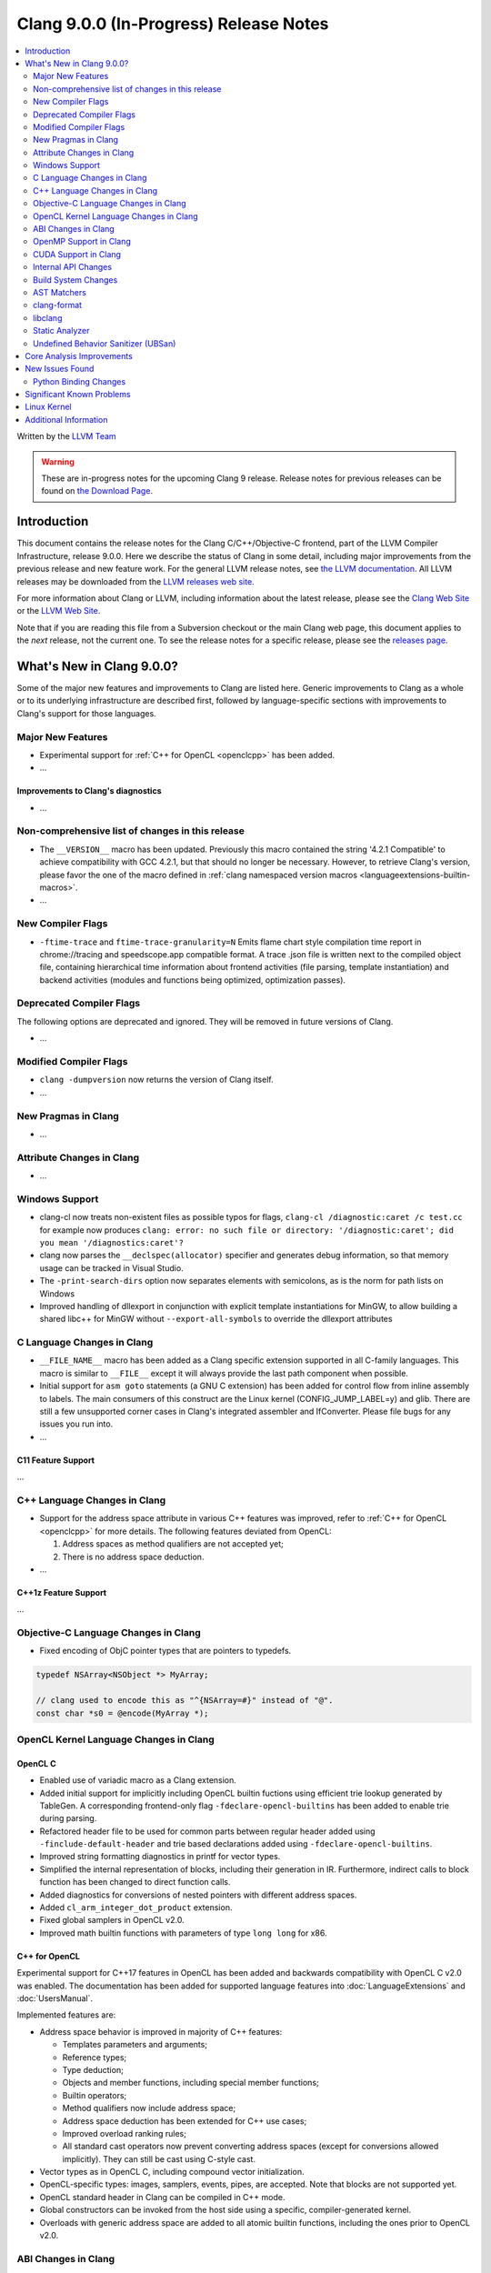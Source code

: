 =======================================
Clang 9.0.0 (In-Progress) Release Notes
=======================================

.. contents::
   :local:
   :depth: 2

Written by the `LLVM Team <https://llvm.org/>`_

.. warning::

   These are in-progress notes for the upcoming Clang 9 release.
   Release notes for previous releases can be found on
   `the Download Page <https://releases.llvm.org/download.html>`_.

Introduction
============

This document contains the release notes for the Clang C/C++/Objective-C
frontend, part of the LLVM Compiler Infrastructure, release 9.0.0. Here we
describe the status of Clang in some detail, including major
improvements from the previous release and new feature work. For the
general LLVM release notes, see `the LLVM
documentation <https://llvm.org/docs/ReleaseNotes.html>`_. All LLVM
releases may be downloaded from the `LLVM releases web
site <https://llvm.org/releases/>`_.

For more information about Clang or LLVM, including information about the
latest release, please see the `Clang Web Site <https://clang.llvm.org>`_ or the
`LLVM Web Site <https://llvm.org>`_.

Note that if you are reading this file from a Subversion checkout or the
main Clang web page, this document applies to the *next* release, not
the current one. To see the release notes for a specific release, please
see the `releases page <https://llvm.org/releases/>`_.

What's New in Clang 9.0.0?
==========================

Some of the major new features and improvements to Clang are listed
here. Generic improvements to Clang as a whole or to its underlying
infrastructure are described first, followed by language-specific
sections with improvements to Clang's support for those languages.

Major New Features
------------------

- Experimental support for :ref:`C++ for OpenCL <openclcpp>` has been
  added.
- ...

Improvements to Clang's diagnostics
^^^^^^^^^^^^^^^^^^^^^^^^^^^^^^^^^^^

- ...

Non-comprehensive list of changes in this release
-------------------------------------------------

- The ``__VERSION__`` macro has been updated.
  Previously this macro contained the string '4.2.1 Compatible' to achieve
  compatibility with GCC 4.2.1, but that should no longer be necessary.
  However, to retrieve Clang's version, please favor the one of the macro
  defined in :ref:`clang namespaced version macros <languageextensions-builtin-macros>`.

- ...


New Compiler Flags
------------------

- ``-ftime-trace`` and ``ftime-trace-granularity=N``
  Emits flame chart style compilation time report in chrome://tracing and
  speedscope.app compatible format. A trace .json file is written next to the
  compiled object file, containing hierarchical time information about frontend
  activities (file parsing, template instantiation) and backend activities
  (modules and functions being optimized, optimization passes).

Deprecated Compiler Flags
-------------------------

The following options are deprecated and ignored. They will be removed in
future versions of Clang.

- ...

Modified Compiler Flags
-----------------------

- ``clang -dumpversion`` now returns the version of Clang itself.

- ...

New Pragmas in Clang
--------------------

- ...

Attribute Changes in Clang
--------------------------

- ...

Windows Support
---------------

- clang-cl now treats non-existent files as possible typos for flags,
  ``clang-cl /diagnostic:caret /c test.cc`` for example now produces
  ``clang: error: no such file or directory: '/diagnostic:caret'; did you mean '/diagnostics:caret'?``

- clang now parses the ``__declspec(allocator)`` specifier and generates debug
  information, so that memory usage can be tracked in Visual Studio.

- The ``-print-search-dirs`` option now separates elements with semicolons,
  as is the norm for path lists on Windows

- Improved handling of dllexport in conjunction with explicit template
  instantiations for MinGW, to allow building a shared libc++ for MinGW
  without ``--export-all-symbols`` to override the dllexport attributes


C Language Changes in Clang
---------------------------

- ``__FILE_NAME__`` macro has been added as a Clang specific extension supported
  in all C-family languages. This macro is similar to ``__FILE__`` except it
  will always provide the last path component when possible.

- Initial support for ``asm goto`` statements (a GNU C extension) has been
  added for control flow from inline assembly to labels. The main consumers of
  this construct are the Linux kernel (CONFIG_JUMP_LABEL=y) and glib. There are
  still a few unsupported corner cases in Clang's integrated assembler and
  IfConverter. Please file bugs for any issues you run into.

- ...

C11 Feature Support
^^^^^^^^^^^^^^^^^^^

...

C++ Language Changes in Clang
-----------------------------

- Support for the address space attribute in various C++ features was improved,
  refer to :ref:`C++ for OpenCL <openclcpp>` for more details. The following
  features deviated from OpenCL:

  (1) Address spaces as method qualifiers are not accepted yet;

  (2) There is no address space deduction.

- ...

C++1z Feature Support
^^^^^^^^^^^^^^^^^^^^^

...

Objective-C Language Changes in Clang
-------------------------------------

- Fixed encoding of ObjC pointer types that are pointers to typedefs.

.. code-block:: objc

      typedef NSArray<NSObject *> MyArray;

      // clang used to encode this as "^{NSArray=#}" instead of "@".
      const char *s0 = @encode(MyArray *);

OpenCL Kernel Language Changes in Clang
---------------------------------------

OpenCL C
^^^^^^^^

- Enabled use of variadic macro as a Clang extension.

- Added initial support for implicitly including OpenCL builtin
  fuctions using efficient trie lookup generated by TableGen.
  A corresponding frontend-only flag ``-fdeclare-opencl-builtins``
  has been added to enable trie during parsing.

- Refactored header file to be used for common parts between
  regular header added using ``-finclude-default-header`` and trie
  based declarations added using ``-fdeclare-opencl-builtins``.

- Improved string formatting diagnostics in printf for vector types.

- Simplified the internal representation of blocks, including their
  generation in IR. Furthermore, indirect calls to block function
  has been changed to direct function calls.

- Added diagnostics for conversions of nested pointers with
  different address spaces.

- Added ``cl_arm_integer_dot_product`` extension.

- Fixed global samplers in OpenCL v2.0.

- Improved math builtin functions with parameters of type ``long
  long`` for x86.

.. _openclcpp:

C++ for OpenCL
^^^^^^^^^^^^^^

Experimental support for C++17 features in OpenCL has been added
and backwards compatibility with OpenCL C v2.0 was enabled.
The documentation has been added for supported language features
into :doc:`LanguageExtensions` and :doc:`UsersManual`.

Implemented features are:

- Address space behavior is improved in majority of C++ features:

  - Templates parameters and arguments;

  - Reference types;

  - Type deduction;

  - Objects and member functions, including special member
    functions;

  - Builtin operators;

  - Method qualifiers now include address space;

  - Address space deduction has been extended for C++ use cases;

  - Improved overload ranking rules;

  - All standard cast operators now prevent converting address
    spaces (except for conversions allowed implicitly). They
    can still be cast using C-style cast.

- Vector types as in OpenCL C, including compound vector
  initialization.

- OpenCL-specific types: images, samplers, events, pipes, are
  accepted. Note that blocks are not supported yet.

- OpenCL standard header in Clang can be compiled in C++ mode.

- Global constructors can be invoked from the host side using
  a specific, compiler-generated kernel.

- Overloads with generic address space are added to all atomic
  builtin functions, including the ones prior to OpenCL v2.0.

ABI Changes in Clang
--------------------

- ...

OpenMP Support in Clang
-----------------------

- Added emission of the debug information for NVPTX target devices.

CUDA Support in Clang
---------------------

- Added emission of the debug information for the device code.

Internal API Changes
--------------------

These are major API changes that have happened since the 8.0.0 release of
Clang. If upgrading an external codebase that uses Clang as a library,
this section should help get you past the largest hurdles of upgrading.

Build System Changes
--------------------

These are major changes to the build system that have happened since the 8.0.0
release of Clang. Users of the build system should adjust accordingly.

- In 8.0.0 and below, the install-clang-headers target would install clang's
  resource directory headers. This installation is now performed by the
  install-clang-resource-headers target. Users of the old install-clang-headers
  target should switch to the new install-clang-resource-headers target. The
  install-clang-headers target now installs clang's API headers (corresponding
  to its libraries), which is consistent with the install-llvm-headers target.

- In 9.0.0 and later Clang added a new target on Linux/Unix systems, clang-cpp,
  which generates a shared library comprised of all the clang component
  libraries and exporting the clang C++ APIs. Additionally the build system
  gained the new "CLANG_LINK_CLANG_DYLIB" option, which defaults Off, and when
  set to On, will force clang (and clang-based tools) to link the clang-cpp
  library instead of statically linking clang's components. This option will
  reduce the size of binary distributions at the expense of compiler performance.

- ...

AST Matchers
------------

- ...

clang-format
------------

- Add language support for clang-formatting C# files.
- Add Microsoft coding style to encapsulate default C# formatting style.
- Added new option `PPDIS_BeforeHash` (in configuration: `BeforeHash`) to
  `IndentPPDirectives` which indents preprocessor directives before the hash.
- Added new option `AlignConsecutiveMacros` to align the C/C++ preprocessor
  macros of consecutive lines.

libclang
--------

- When `CINDEXTEST_INCLUDE_ATTRIBUTED_TYPES` is not provided when making a
  CXType, the equivalent type of the AttributedType is returned instead of the
  modified type if the user does not want attribute sugar. The equivalent type
  represents the minimally-desugared type which the AttributedType is
  canonically equivalent to.


Static Analyzer
---------------

- Fixed a bug where an incorrect checker name would be displayed for a bug
  report.`

- New checker: 'security.insecureAPI.DeprecatedOrUnsafeBufferHandling' to detect
  uses of unsafe/deprecated buffer handling functions for C code using the C11
  standard or newer.

- New checker: 'osx.MIGChecker' to find violations of the Mach Interface
  Generator calling convention

- New checker: 'optin.osx.OSObjectCStyleCast' to find C-style casts of of XNU
  libkern OSObjects

- New package: 'apiModeling.llvm' contains modeling checkers to improve the
  accuracy of reports on LLVM's own codebase.

- The Static Analyzer received a
  :ref:`developer documentation <clang-static-analyzer-docs>`.

- The UninitializedObject checker is now considered as stable.
  (moved from the 'alpha.cplusplus' to the 'optin.cplusplus' package)

- New frontend flags: The list of available checkers are now split into 3
  different frontend flags:

  - ``-analyzer-checker-help``: The list of user-facing, stable checkers.

  - ``-analyzer-checker-help-alpha``: The list of in-development
    checkers not yet advised to be turned on.

  - ``-analyzer-checker-help-developer``: Checkers never meant to be
    enabled/disabled by hand + development checkers.

- New frontend flags: While they have always been around, for the first time,
  checker and package options are listable:

  - ``-analyzer-checker-option-help``: The list of user-facing, stable checker
    and package options.

  - ``-analyzer-checker-option-help-alpha``: The list of in-development checker
    options not yet advised to be used.

  - ``-analyzer-checker-option-help-developer``: Options never meant to be
    enabled/disabled by hand + development options.

- New frontend flag: ``-analyzer-werror`` to turn analyzer warnings into errors.

- Numerous fixes to increase the stability of the experimental cross translation
  unit analysis (CTU).

- CTU now handles virtual functions as well.

.. _release-notes-ubsan:

Undefined Behavior Sanitizer (UBSan)
------------------------------------

- ...

Core Analysis Improvements
==========================

- ...

New Issues Found
================

- ...

Python Binding Changes
----------------------

The following methods have been added:

-  ...

Significant Known Problems
==========================

Linux Kernel
============

With support for asm goto, the mainline Linux kernel for x86_64 is now buildable
(and bootable) with Clang 9.  Other architectures that don't require
CONFIG_JUMP_LABEL=y such as arm, aarch64, ppc32, ppc64le, (and possibly mips)
have been supported with older releases of Clang (Clang 4 was first used with
aarch64).

The Android and ChromeOS Linux distributions have moved to building their Linux
kernels with Clang, and Google is currently testing Clang built kernels for
their production Linux kernels.

Further, LLD, llvm-objcopy, llvm-ar, llvm-nm, llvm-objdump can all be used to
build a working Linux kernel.

More information about building Linux kernels with Clang can be found:

- `ClangBuiltLinux web page <https://clangbuiltlinux.github.io/>`_.
- `Issue Tracker <https://github.com/ClangBuiltLinux/linux/issues>`_.
- `Wiki <https://github.com/ClangBuiltLinux/linux/wiki>`_.
- `Mailing List <clang-built-linux@googlegroups.com>`_.
- `Bi-weekly Meeting <https://calendar.google.com/calendar/embed?src=google.com_bbf8m6m4n8nq5p2bfjpele0n5s%40group.calendar.google.com>`_.
- #clangbuiltlinux on Freenode.
- `Clang Meta bug <https://bugs.llvm.org/show_bug.cgi?id=4068>`_.
- `Continuous Integration <https://travis-ci.com/ClangBuiltLinux/continuous-integration>`_.

Additional Information
======================

A wide variety of additional information is available on the `Clang web
page <https://clang.llvm.org/>`_. The web page contains versions of the
API documentation which are up-to-date with the Subversion version of
the source code. You can access versions of these documents specific to
this release by going into the "``clang/docs/``" directory in the Clang
tree.

If you have any questions or comments about Clang, please feel free to
contact us via the `mailing
list <https://lists.llvm.org/mailman/listinfo/cfe-dev>`_.

